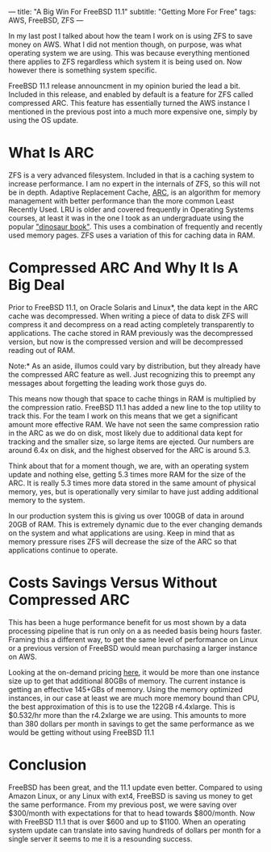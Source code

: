 ---
title: "A Big Win For FreeBSD 11.1"
subtitle: "Getting More For Free"
tags: AWS, FreeBSD, ZFS
---

In my last post I talked about how the team I work on is using ZFS to save money on AWS.
What I did not mention though, on purpose, was what operating system we are using. This
was because everything mentioned there applies to ZFS regardless which system it is being
used on. Now however there is something system specific.

FreeBSD 11.1 release announcment in my opinion buried the lead a bit. Included in this
release, and enabled by default is a feature for ZFS called compressed ARC. This feature
has essentially turned the AWS instance I mentioned in the previous post into a much
more expensive one, simply by using the OS update.

* What Is ARC

ZFS is a very advanced filesystem. Included in that is a caching system to increase performance.
I am no expert in the internals of ZFS, so this will not be in depth. Adaptive Replacement
Cache, [[https://en.wikipedia.org/wiki/Adaptive_replacement_cache][ARC]], is an algorithm for memory management with better performance than the more
common Least Recently Used. LRU is older and covered frequently in Operating Systems courses,
at least it was in the one I took as an undergraduate using the popular [[https://www.amazon.com/Operating-System-Concepts-Abraham-Silberschatz/dp/1118129385]["dinosaur book"]].
This uses a combination of frequently and recently used memory pages. ZFS uses a variation
of this for caching data in RAM.

* Compressed ARC And Why It Is A Big Deal

Prior to FreeBSD 11.1, on Oracle Solaris and Linux*, the data kept in the ARC cache was decompressed. When
writing a piece of data to disk ZFS will compress it and decompress on a read acting completely
transparently to applications. The cache stored in RAM previously was the decompressed version,
but now is the compressed version and will be decompressed reading out of RAM.

Note:* As an aside, illumos could vary by distribution, but they already have the compressed
ARC feature as well. Just recognizing this to preempt any messages about forgetting the leading
work those guys do.

This means now though that space to cache things in RAM is multiplied by the compression ratio.
FreeBSD 11.1 has added a new line to the top utility to track this. For the team I work on this
means that we get a significant amount more effective RAM. We have not seen the same compression
ratio in the ARC as we do on disk, most likely due to additional data kept for tracking and the
smaller size, so large items are ejected. Our numbers are around 6.4x on disk, and the highest
observed for the ARC is around 5.3.

Think about that for a moment though, we are, with an operating system update and nothing else,
getting 5.3 times more RAM for the size of the ARC. It is really 5.3 times more data stored
in the same amount of physical memory, yes, but is operationally very similar to have just
adding additional memory to the system.

In our production system this is giving us over 100GB of data in around 20GB of RAM. This
is extremely dynamic due to the ever changing demands on the system and what applications
are using. Keep in mind that as memory pressure rises ZFS will decrease the size of the ARC
so that applications continue to operate.

* Costs Savings Versus Without Compressed ARC

This has been a huge performance benefit for us most shown by a data processing pipeline
that is run only on a as needed basis being hours faster. Framing this a different way,
to get the same level of performance on Linux or a previous version of FreeBSD would mean
purchasing a larger instance on AWS.

 Looking at the on-demand pricing [[https://aws.amazon.com/ec2/pricing/on-demand/][here]], it would be more than one instance size up to get that additional 80GBs of memory. The current instance
is getting an effective 145+GBs of memory. Using the memory optimized instances, in our
case at least we are much more memory bound than CPU, the best approximation of this is
to use the 122GB r4.4xlarge. This is $0.532/hr more than the r4.2xlarge we are using.
This amounts to more than 380 dollars per month in savings to get the same performance
as we would be getting without using FreeBSD 11.1

* Conclusion

FreeBSD has been great, and the 11.1 update even better. Compared to using Amazon Linux,
or any Linux with ext4, FreeBSD is saving us money to get the same performance. From my
previous post, we were saving over $300/month with expectations for that to head towards
$800/month. Now with FreeBSD 11.1 that is over $600 and up to $1100. When an operating
system update can translate into saving hundreds of dollars per month for a single server it
seems to me it is a resounding success.
